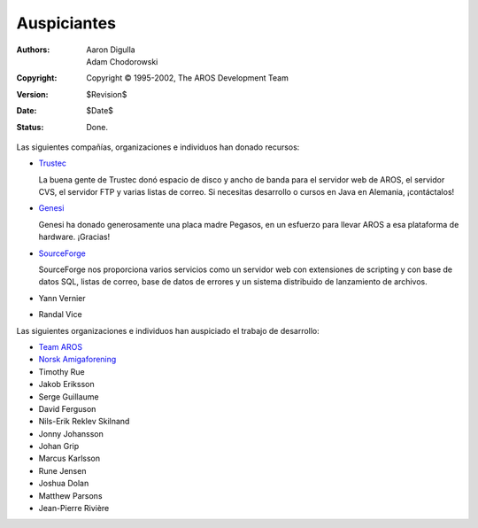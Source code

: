 Auspiciantes
============

:Authors:   Aaron Digulla, Adam Chodorowski 
:Copyright: Copyright © 1995-2002, The AROS Development Team
:Version:   $Revision$
:Date:      $Date$
:Status:    Done.

Las siguientes compañías, organizaciones e individuos han donado recursos:

+ Trustec__
   
  .. RAW:: html
     
     <a href="https://www.trustsec.de/"><img border="0" src="/images/trustec.png"></a>

  La buena gente de Trustec donó espacio de disco y ancho de banda para el 
  servidor web de AROS, el servidor CVS, el servidor FTP y varias listas de 
  correo. Si necesitas desarrollo o cursos en Java en Alemania, ¡contáctalos!

+ Genesi__

  .. RAW:: html

     <a href="http://www.pegasosppc.com/"><img border="0" src="/images/genesi.gif"></a>

  Genesi ha donado generosamente una placa madre Pegasos, en un esfuerzo para 
  llevar AROS a esa plataforma de hardware. ¡Gracias!

+ SourceForge__

  .. RAW:: html

     <a href="http://www.sourceforge.net/"><img border="0" src="/images/sourceforge.png"></a>

  SourceForge nos proporciona varios servicios como un servidor web con extensiones 
  de scripting y con base de datos SQL, listas de correo, base de datos de errores 
  y un sistema distribuido de lanzamiento de archivos.


+ Yann Vernier
+ Randal Vice

Las siguientes organizaciones e individuos han auspiciado el trabajo de desarrollo:

+ `Team AROS`__
+ `Norsk Amigaforening`__
+ Timothy Rue
+ Jakob Eriksson
+ Serge Guillaume
+ David Ferguson
+ Nils-Erik Reklev Skilnand
+ Jonny Johansson
+ Johan Grip
+ Marcus Karlsson
+ Rune Jensen
+ Joshua Dolan
+ Matthew Parsons
+ Jean-Pierre Rivière

__ https://www.trustsec.de/
__ http://www.pegasosppc.com/
__ http://www.sourceforge.net/
__ http://www.thenostromo.com/teamaros/
__ http://www.naf.as/

